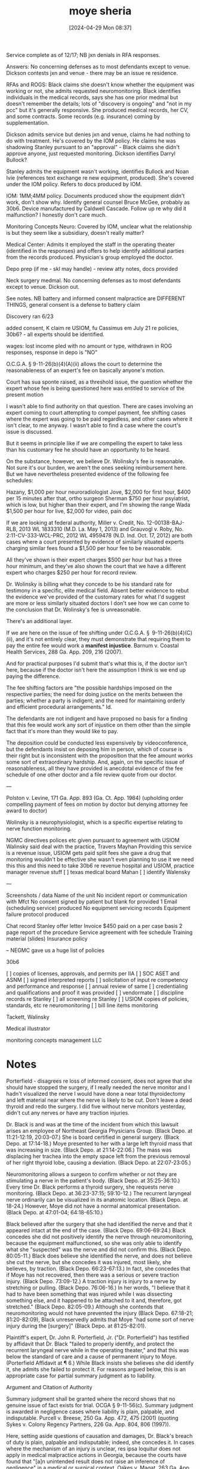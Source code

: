 #+title:      moye sheria
#+date:       [2024-04-29 Mon 08:37]
#+filetags:   :casenotes:
#+identifier: 20240429T083730

Service complete as of 12/17; NB jxn denials in RFA responses.

Answers: No concerning defenses as to most defendants except to venue. Dickson contests jxn and venue - there may be an issue re residence. 

RFAs and ROGS: Black claims she doesn't know whether the equipment was working or not, she admits requested neuromonitoring. Black identifies individuals in the medical records, says she has one prior medmal but doesn't remember the details; lots of "discovery is ongoing" and "not in my pcc" but it's generally responsive. She produced medical records, her CV, and some contracts. Some records (e.g. insurance) coming by supplementation.

Dickson admits service but denies jxn and venue, claims he had nothing to do with treatment. He's covered by the IOM policy. He claims he was shadowing Stanley pursuant to an "approval" - Black claims she didn't approve anyone, just requested monitoring. Dickson identifies Darryl Bullock?

Stanley admits the equipment wasn't working, identifies Bullock and Noan Ivie (references text exchange re new equipment, produced). She's covered under the IOM policy. Refers to docs produced by IOM.

IOM: 1MM;4MM policy. Documents produced show the equipment didn't work, don't show why. Identify general counsel Bruce McGee, probably as 30b6. Device manufactured by Caldwell Cascade. Follow up re why did it malfunction? I honestly don't care much.

Monitoring Concepts Neuro: Covered by IOM, unclear what the relationship is but they seem like a subsidiary, doesn't really matter?

Medical Center: Admits it employed the staff in the operating theater (identified in the responses) and offers to help identify additional parties from the records produced. Physician's group employed the doctor.

Depo prep (if me - skl may handle) - review atty notes, docs provided

Neck surgery medmal. No concerning defenses as to most defendants except to venue. Dickson out.

See notes. NB battery and informed consent malpractice are DIFFERENT THINGS, general consent is a defense to battery claim

Discovery ran 6/23

added consent, K claim re USIOM, fu Cassimus em July 21 re policies, 30b6? - all experts should be identified. 

wages: lost income pled with no amount or type, withdrawn in ROG responses, response in depo is "NO"




O.C.G.A. § 9-11-26(b)(4)(A)(ii) allows the court to determine the reasonableness of an expert's fee on basically anyone's motion. 

Court has sua sponte raised, as a threshold issue, the question whether the expert whose fee is being questioned here was entitled to service of the present motion

I wasn't able to find authority on that question. There are cases involving an expert coming to court attempting to compel payment, fee shifting cases where the expert was going to be paid regardless, and other cases where it isn't clear, to me anyway. I wasn't able to find a case where the court's issue is discussed.

But it seems in principle like if we are compelling the expert to take less than his customary fee he should have an opportunity to be heard.

On the substance, however, we believe Dr. Wolinsky's fee is reasonable. Not sure it's our burden, we aren't the ones seeking reimbursement here. But we have nevertheless presented evidence of the following fee schedules:

Hazany, $1,000 per hour neuroradiologist
Jove, $2,000 for first hour, $400 per 15 minutes after that, ortho surgeon
Sherman $750 per hour psyiatrist, which is low, but higher than their expert, and I'm showing the range
Wada $1,500 per hour for live, $2,000 for video, pain doc

If we are looking at federal authority, Miller v. Credit, No. 12-00138-BAJ-RLB, 2013 WL 1833310 (M.D. La. May 1, 2013) and Grauvogl v. Roby, No. 2:11-CV-333-WCL-PRC, 2012 WL 4959478 (N.D. Ind. Oct. 17, 2012) are both cases where a court presented by evidence of similarly situated experts charging similar fees found a $1,500 per hour fee to be reasonable.

All they've shown is their expert charges $500 per hour but has a three hour minimum, and they've also shown the court that we have a different expert who charges $250 per hour for record review.

Dr. Wolinsky is billing what they concede to be his standard rate for testimony in a specific, elite medical field. Absent better evidence to rebut the evidence we've provided of the customary rates for what I'd suggest are more or less similarly situated doctors I don't see how we can come to the conclusion that Dr. Wolinsky's fee is unreasonable.

There's an additional layer.

If we are here on the issue of fee shifting under O.C.G.A. § 9-11-26(b)(4)(C)(ii), and it's not entirely clear, they must demonstrate that requiring them to pay the entire fee would work a *manifest injustice*. Barnum v. Coastal Health Services, 288 Ga. App. 209, 216 (2007). 

And for practical purposes I'd submit that's what this is, if the doctor isn't here, because if the doctor isn't here the assumption I think is we end up paying the difference.

The fee shifting factors are "the possible hardships imposed on the respective parties; the need for doing justice on the merits between the parties; whether a party is indigent; and the need for maintaining orderly and efficient procedural arrangements." Id. 

The defendants are not indigent and have proposed no basis for a finding that this fee would work any sort of injustice on them other than the simple fact that it's more than they would like to pay. 

The deposition could be conducted less expensively by videoconference, but the defendants insist on deposing him in person, which of course is their right but is inconsistent with the proposition that the fee amount works some sort of extraordinary hardship. And, again, on the specific issue of reasonableness, all they have provided is anecdotal evidence of the fee schedule of one other doctor and a file review quote from our doctor.

---

Polston v. Levine, 171 Ga. App. 893 (Ga. Ct. App. 1984) (upholding order compelling payment of fees on motion by doctor but denying attorney fee award to doctor)

Wolinsky is a neurophysiologist, which is a specific expertise relating to nerve function monitoring.

  NGMC directives polices etc given pursuant to agreement with USIOM
  Walinsky said deal with the practice, Travers Mayhan
  Providing this service is a revenue issue, USIOM gets paid
  split fees
  she gave a drug that monitoring wouldn't be effective
  she wasn't even planning to use it
  we need this this and this
  need to take 30b6 re revenue hospital and USIOM, practice manager
  revenue stuff
  [ ] texas medical board Mahan
  [ ] identify Walensky

  ---

  Screenshots / data
  Name of the unit
  No incident report or communication with Mfct
  No consent signed by patient but blank for provided
  1 Email (scheduling service) produced
  No equipment servicing records
  Equipment failure protocol produced

  Chat record
  Stanley offer letter
  Invoice $450 paid on a per case basis
  2 page report of the procedure
  Service agreement with fee schedule
  Training material (slides)
  Insurance policy

  -- NEGMC gave us a huge list of policies
  
  30b6
  
[ ] copies of licenses, approvals, and permits per IIA
[ ] SOC ASET and ASNM
[ ] signed interpreted reports
[ ] solicitation of input re competency and performance and response
[ ] annual review  of same
[ ] credentialing and qualifications and proof it was provided
[ ] vendormate
[ ] discipline records re Stanley
[ ] all screening re Stanley
[ ] USIOM copies of policies, standards, etc re neuromonitoring
[ ] bill line items monitoring

Tackett, Walinsky

Medical illustrator

monitoring concepts management LLC


* Notes

Porterfield - disagrees re loss of informed consent, does not agree that she should have stopped the surgery, if I really needed the nerve monitor and I hadn't visualized the nerve I would have done a near total thyroidectomy and left material near where the nerve is likely to be cut. Don't leave a dead thyroid and redo the surgery. I did five without nerve monitors yesterday, didn't cut any nerves or have any traction injuries.


Dr. Black is and was at the time of the incident from which this lawsuit arises an employee of Northeast Georgia Physicians Group. (Black Depo. at 11:21-12:19, 20:03-07.) She is board certified in general surgery. (Black Depo. at 17:14-18.) Moye presented to her with a large left thyroid mass that was increasing in size. (Black Depo. at 21:14-22:06.) The mass was displacing her trachea into the empty space left from the previous removal of her right thyroid lobe, causing a deviation. (Black Depo. at 22:07-23:05.)

Neuromonitoring allows a surgeon to confirm whether or not they are stimulating a nerve in the patient's body. (Black Depo. at 35:25-36:10.) Every time Dr. Black performs a thyroid surgery, she requests nerve monitoring. (Black Depo. at 36:23-37:15; 59:10-12.) The recurrent laryngeal nerve ordinarily can be visualized in its anatomic location. (Black Depo. at 18-24.) However, Moye did not have a normal anatomical presentation. (Black Depo. at 47:01-04; 64:18-65:10.)

Black believed after the surgery that she had identified the nerve and that it appeared intact at the end of the case. (Black Depo. 69:06-69:24.) Black concedes she did not positively identify the nerve through neuromonitoring, because the equipment malfunctioned, so she was only able to identify what she "suspected" was the nerve and did not confirm this. (Black Depo. 80:05-11.) Black does believe she identified the nerve, and does not believe she cut the nerve, but she concedes it was injured, most likely, she believes, by traction. (Black Depo. 66:23-67:13.) In fact, she concedes that if Moye has not recovered, then there was a serious or severe traction injury. (Black Depo. 73:09-12.) A traction injury is injury to a nerve by stretching or pulling. (Black Depo. 76:06-16.) In her words, "I believe that it had to have been something that was injured while I was dissecting something else, and it happened to be attached to it and, therefore, got stretched." (Black Depo. 82:05-09.) Although she contends that neuromonitoring would not have prevented the injury (Black Depo. 67:18-21; 81:20-82:09), Black unreservedly admits that Moye "had some sort of nerve injury during the [surgery]" (Black Depo. at 81:25-82:01). 

Plaintiff's expert, Dr. John R. Porterfield, Jr. ("Dr. Porterfield") has testified by affidavit that Dr. Black "failed to properly identify, and protect the recurrent laryngeal nerve while in the operating theater," and that this was below the standard of care and a cause of permanent injury to Moye. (Porterfield Affidavit at ¶ 6.) While Black insists she believes she did identify it, she admits she failed to protect it. For reasons argued below, this is an appropriate case for partial summary judgment as to liability.

Argument and Citation of Authority

Summary judgment shall be granted where the record shows that no genuine issue of fact exists for trial. OCGA § 9-11-56(c). Summary judgment is awarded in negligence cases where liability is plain, palpable, and indisputable. Purcell v. Breese, 250 Ga. App. 472, 475 (2001) (quoting Sykes v. Colony Regency Partners, 226 Ga. App. 804, 806 (1997)).

Here, setting aside questions of causation and damages, Dr. Black's breach of duty is plain, palpable and indisputable; indeed, she concedes it. In cases where the mechanism of an injury is unclear, res ipsa loquitur does not apply in medical malpractice actions in Georgia, because the courts have found that "[a]n unintended result does not raise an inference of negligence" in a medical or surgical context. Oakes v. Magat, 263 Ga. App. 165, 168 (2003) (speculation that phrenic nerve injury may have been caused by surgical procedure insufficient basis to take case to jury). Here, however, the doctrine is unnecessary, as Dr. Black concedes that she caused the injury, whether by cutting or by traction. Although she contends that neuromonitoring would not have prevented the injury (Black Depo. 67:18-21; 81:20-82:09), Black unreservedly admits that Moye "had some sort of nerve injury during the [surgery]" (Black Depo. at 81:25-82:01). 

This is, in other words, not a typical res ipsa loquitur case in which the mechanism of injury is not known and a presumption is invoked in an attempt to establish that some negligent act must have caused injury to the plaintiff. Here, the defendant admits that she damaged the nerve and simply presents a different explanation of how she believes it must have happened. Whether or not neuromonitoring would have made a difference is irrelevant for purposes of establishing liability, and the disputed issue of whether she properly visualized the nerve is similarly beside the point, as she admits to inadvertantly stretching it and, as a consequence, damaging it. 

On these facts, the Court should enter summary judgment on the question of liability, reserving the issues of damages for the jury.


---

Expert testimony admitted at trial that nerve injury is an "unexpected result" of a shoulder surgery. McMullen v. Vaughan, 138 Ga. App. 718 (Ga. Ct. App. 1976)

issue whether surgeon's lack of care or sliding equipment caused nerve damage. Beasley v. Northside Hospital, Inc., 658 S.E.2d 233 (Ga. Ct. App. 2008)

lack of evidence of cause of nerve damage, no res ipsa Oakes v. Magat, 263 Ga. App. 165 (Ga. Ct. App. 2003)

consent Duke v. Bachner, 266 Ga. App. 109 (Ga. Ct. App. 2004)
